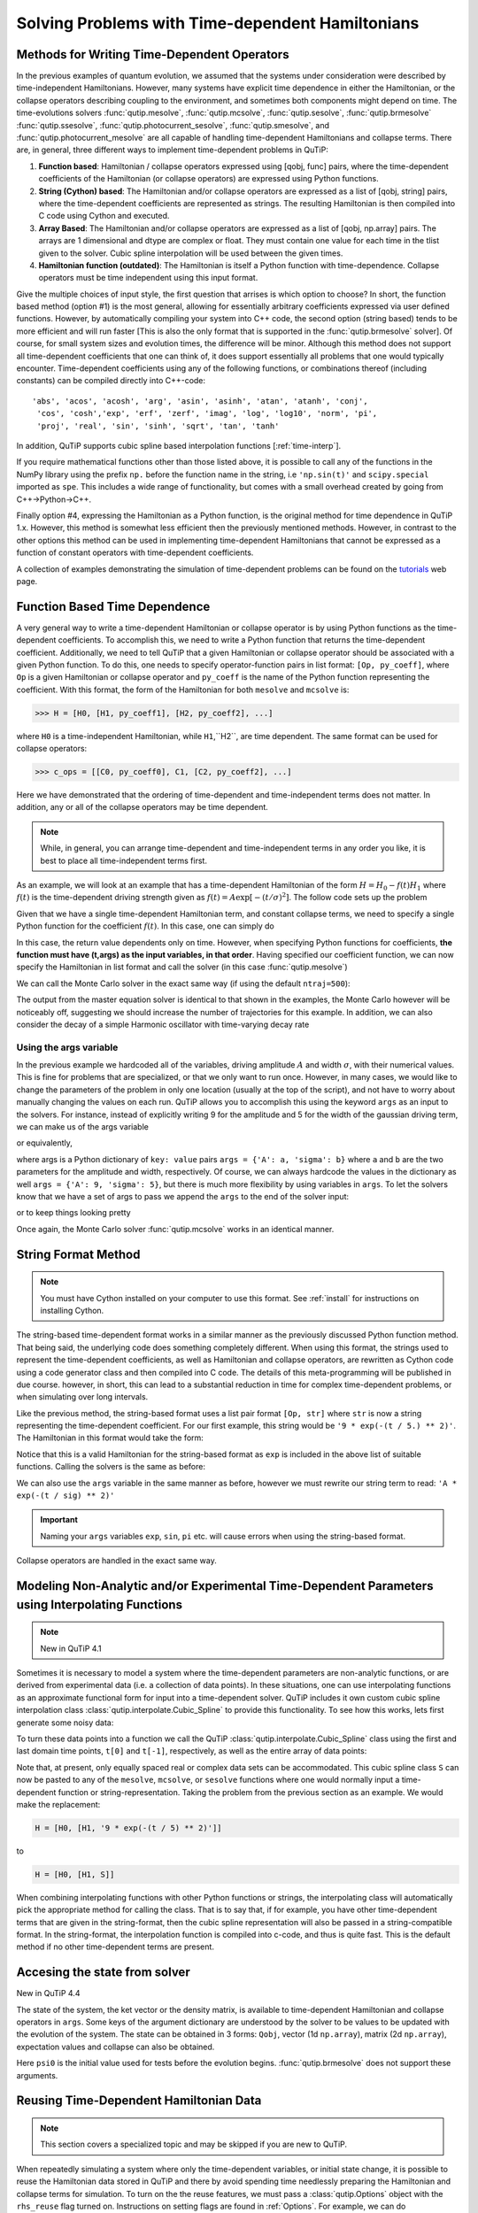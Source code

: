.. QuTiP
   Copyright (C) 2011-2012, Paul D. Nation & Robert J. Johansson

.. _time:

*************************************************
Solving Problems with Time-dependent Hamiltonians
*************************************************

.. ipython::
   :suppress:

   In [1]: import numpy as np

   In [1]: from qutip import *

   In [1]: import pylab as plt

   In [1]: from warnings import warn

   In [1]: plt.close("all")


Methods for Writing Time-Dependent Operators
============================================

In the previous examples of quantum evolution,
we assumed that the systems under consideration were described by time-independent Hamiltonians.
However, many systems have explicit time dependence in either the Hamiltonian,
or the collapse operators describing coupling to the environment, and sometimes both components might depend on time.
The time-evolutions  solvers
:func:`qutip.mesolve`, :func:`qutip.mcsolve`, :func:`qutip.sesolve`, :func:`qutip.brmesolve`
:func:`qutip.ssesolve`, :func:`qutip.photocurrent_sesolve`, :func:`qutip.smesolve`, and :func:`qutip.photocurrent_mesolve`
are all capable of handling time-dependent Hamiltonians and collapse terms.
There are, in general, three different ways to implement time-dependent problems in QuTiP:


1. **Function based**: Hamiltonian / collapse operators expressed using [qobj, func] pairs, where the time-dependent coefficients of the Hamiltonian (or collapse operators) are expressed using Python functions.

2. **String (Cython) based**: The Hamiltonian and/or collapse operators are expressed as a list of [qobj, string] pairs, where the time-dependent coefficients are represented as strings.  The resulting Hamiltonian is then compiled into C code using Cython and executed.

3. **Array Based**: The Hamiltonian and/or collapse operators are expressed as a list of [qobj, np.array] pairs. The arrays are 1 dimensional and dtype are complex or float. They must contain one value for each time in the tlist given to the solver. Cubic spline interpolation will be used between the given times.

4. **Hamiltonian function (outdated)**: The Hamiltonian is itself a Python function with time-dependence.  Collapse operators must be time independent using this input format.


Give the multiple choices of input style, the first question that arrises is which option to choose?
In short, the function based method (option #1) is the most general,
allowing for essentially arbitrary coefficients expressed via user defined functions.
However, by automatically compiling your system into C++ code,
the second option (string based) tends to be more efficient and will run faster
[This is also the only format that is supported in the :func:`qutip.brmesolve` solver].
Of course, for small system sizes and evolution times, the difference will be minor.
Although this method does not support all time-dependent coefficients that one can think of,
it does support essentially all problems that one would typically encounter.
Time-dependent coefficients using any of the following functions,
or combinations thereof (including constants) can be compiled directly into C++-code::

  'abs', 'acos', 'acosh', 'arg', 'asin', 'asinh', 'atan', 'atanh', 'conj',
   'cos', 'cosh','exp', 'erf', 'zerf', 'imag', 'log', 'log10', 'norm', 'pi',
   'proj', 'real', 'sin', 'sinh', 'sqrt', 'tan', 'tanh'

In addition, QuTiP supports cubic spline based interpolation functions [:ref:`time-interp`].

If you require mathematical functions other than those listed above,
it is possible to call any of the functions in the NumPy library using the prefix ``np.``
before the function name in the string, i.e ``'np.sin(t)'`` and  ``scipy.special`` imported as ``spe``.
This includes a wide range of functionality, but comes with a small overhead created by going from C++->Python->C++.

Finally option #4, expressing the Hamiltonian as a Python function,
is the original method for time dependence in QuTiP 1.x.
However, this method is somewhat less efficient then the previously mentioned methods.
However, in contrast to the other options
this method can be used in implementing time-dependent Hamiltonians that cannot be
expressed as a function of constant operators with time-dependent coefficients.

A collection of examples demonstrating the simulation of time-dependent problems can be found on the `tutorials <http://qutip.org/tutorials.html>`_ web page.

.. _time-function:

Function Based Time Dependence
==============================

A very general way to write a time-dependent Hamiltonian or collapse operator is by using Python functions as the time-dependent coefficients.  To accomplish this, we need to write a Python function that returns the time-dependent coefficient.  Additionally, we need to tell QuTiP that a given Hamiltonian or collapse operator should be associated with a given Python function.  To do this, one needs to specify operator-function pairs in list format: ``[Op, py_coeff]``, where ``Op`` is a given Hamiltonian or collapse operator and ``py_coeff`` is the name of the Python function representing the coefficient.  With this format, the form of the Hamiltonian for both ``mesolve`` and ``mcsolve`` is:

>>> H = [H0, [H1, py_coeff1], [H2, py_coeff2], ...]

where ``H0`` is a time-independent Hamiltonian, while ``H1``,``H2``, are time dependent. The same format can be used for collapse operators:

>>> c_ops = [[C0, py_coeff0], C1, [C2, py_coeff2], ...]

Here we have demonstrated that the ordering of time-dependent and time-independent terms does not matter.  In addition, any or all of the collapse operators may be time dependent.

.. note:: While, in general, you can arrange time-dependent and time-independent terms in any order you like, it is best to place all time-independent terms first.

As an example, we will look at an example that has a time-dependent Hamiltonian of the form :math:`H=H_{0}-f(t)H_{1}` where :math:`f(t)` is the time-dependent driving strength given as :math:`f(t)=A\exp\left[-\left( t/\sigma \right)^{2}\right]`.  The follow code sets up the problem

.. ipython::

    In [1]: ustate = basis(3, 0)

    In [1]: excited = basis(3, 1)

    In [1]: ground = basis(3, 2)

    In [1]: N = 2 # Set where to truncate Fock state for cavity

    In [1]: sigma_ge = tensor(qeye(N), ground * excited.dag())  # |g><e|

    In [1]: sigma_ue = tensor(qeye(N), ustate * excited.dag())  # |u><e|

    In [1]: a = tensor(destroy(N), qeye(3))

    In [1]: ada = tensor(num(N), qeye(3))

    In [1]: c_ops = []  # Build collapse operators

    In [1]: kappa = 1.5 # Cavity decay rate

    In [1]: c_ops.append(np.sqrt(kappa) * a)

    In [1]: gamma = 6  # Atomic decay rate

    In [1]: c_ops.append(np.sqrt(5*gamma/9) * sigma_ue) # Use Rb branching ratio of 5/9 e->u

    In [1]: c_ops.append(np.sqrt(4*gamma/9) * sigma_ge) # 4/9 e->g

    In [1]: t = np.linspace(-15, 15, 100) # Define time vector

    In [1]: psi0 = tensor(basis(N, 0), ustate) # Define initial state

    In [1]: state_GG = tensor(basis(N, 1), ground) # Define states onto which to project

    In [1]: sigma_GG = state_GG * state_GG.dag()

    In [1]: state_UU = tensor(basis(N, 0), ustate)

    In [1]: sigma_UU = state_UU * state_UU.dag()

    In [1]: g = 5  # coupling strength

    In [1]: H0 = -g * (sigma_ge.dag() * a + a.dag() * sigma_ge)  # time-independent term

    In [1]: H1 = (sigma_ue.dag() + sigma_ue)  # time-dependent term

Given that we have a single time-dependent Hamiltonian term, and constant collapse terms, we need to specify a single Python function for the coefficient :math:`f(t)`.  In this case, one can simply do

.. ipython::

    In [1]: def H1_coeff(t, args):
       ...:     return 9 * np.exp(-(t / 5.) ** 2)

In this case, the return value dependents only on time.  However, when specifying Python functions for coefficients, **the function must have (t,args) as the input variables, in that order**.  Having specified our coefficient function, we can now specify the Hamiltonian in list format and call the solver (in this case :func:`qutip.mesolve`)

.. ipython-posix::

    In [1]: H = [H0,[H1,H1_coeff]]

    In [1]: output = mesolve(H, psi0, t, c_ops, [ada, sigma_UU, sigma_GG])

We can call the Monte Carlo solver in the exact same way (if using the default ``ntraj=500``):

.. ipython-posix::

    In [1]: output = mcsolve(H, psi0, t, c_ops, [ada, sigma_UU, sigma_GG])

The output from the master equation solver is identical to that shown in the examples, the Monte Carlo however will be noticeably off, suggesting we should increase the number of trajectories for this example.  In addition, we can also consider the decay of a simple Harmonic oscillator with time-varying decay rate

.. ipython::

    In [1]: kappa = 0.5

    In [1]: def col_coeff(t, args):  # coefficient function
       ...:     return np.sqrt(kappa * np.exp(-t))

    In [1]: N = 10  # number of basis states

    In [1]: a = destroy(N)

    In [1]: H = a.dag() * a  # simple HO

    In [1]: psi0 = basis(N, 9)  # initial state

    In [1]: c_ops = [[a, col_coeff]]  # time-dependent collapse term

    In [1]: times = np.linspace(0, 10, 100)

    In [1]: output = mesolve(H, psi0, times, c_ops, [a.dag() * a])


Using the args variable
------------------------
In the previous example we hardcoded all of the variables, driving amplitude :math:`A` and width :math:`\sigma`, with their numerical values.  This is fine for problems that are specialized, or that we only want to run once.  However, in many cases, we would like to change the parameters of the problem in only one location (usually at the top of the script), and not have to worry about manually changing the values on each run.  QuTiP allows you to accomplish this using the keyword ``args`` as an input to the solvers.  For instance, instead of explicitly writing 9 for the amplitude and 5 for the width of the gaussian driving term, we can make us of the args variable

.. ipython::

    In [1]: def H1_coeff(t, args):
       ...:     return args['A'] * np.exp(-(t/args['sigma'])**2)

or equivalently,

.. ipython::

    In [1]: def H1_coeff(t, args):
       ...:     A = args['A']
       ...:     sig = args['sigma']
       ...:     return A * np.exp(-(t / sig) ** 2)

where args is a Python dictionary of ``key: value`` pairs ``args = {'A': a, 'sigma': b}`` where ``a`` and ``b`` are the two parameters for the amplitude and width, respectively.  Of course, we can always hardcode the values in the dictionary as well ``args = {'A': 9, 'sigma': 5}``, but there is much more flexibility by using variables in ``args``.  To let the solvers know that we have a set of args to pass we append the ``args`` to the end of the solver input:

.. ipython-posix::

   In [1]: output = mesolve(H, psi0, times, c_ops, [a.dag() * a], args={'A': 9, 'sigma': 5})

or to keep things looking pretty

.. ipython-posix::

    In [1]: args = {'A': 9, 'sigma': 5}

    In [1]: output = mesolve(H, psi0, times, c_ops, [a.dag() * a], args=args)

Once again, the Monte Carlo solver :func:`qutip.mcsolve` works in an identical manner.

.. _time-string:

String Format Method
=====================

.. note:: You must have Cython installed on your computer to use this format.  See :ref:`install` for instructions on installing Cython.

The string-based time-dependent format works in a similar manner as the previously discussed Python function method.  That being said, the underlying code does something completely different.  When using this format, the strings used to represent the time-dependent coefficients, as well as Hamiltonian and collapse operators, are rewritten as Cython code using a code generator class and then compiled into C code.  The details of this meta-programming will be published in due course.  however, in short, this can lead to a substantial reduction in time for complex time-dependent problems, or when simulating over long intervals.

Like the previous method, the string-based format uses a list pair format ``[Op, str]`` where ``str`` is now a string representing the time-dependent coefficient.  For our first example, this string would be ``'9 * exp(-(t / 5.) ** 2)'``.  The Hamiltonian in this format would take the form:

.. ipython::
   :suppress:

   In [1]: ustate = basis(3, 0)

   In [1]: excited = basis(3, 1)

   In [1]: ground = basis(3, 2)

   In [1]: N = 2 # Set where to truncate Fock state for cavity

   In [1]: sigma_ge = tensor(qeye(N), ground * excited.dag())  # |g><e|

   In [1]: sigma_ue = tensor(qeye(N), ustate * excited.dag())  # |u><e|

   In [1]: a = tensor(destroy(N), qeye(3))

   In [1]: ada = tensor(num(N), qeye(3))

   In [1]: c_ops = []  # Build collapse operators

   In [1]: kappa = 1.5 # Cavity decay rate

   In [1]: c_ops.append(np.sqrt(kappa) * a)

   In [1]: gamma = 6  # Atomic decay rate

   In [1]: c_ops.append(np.sqrt(5*gamma/9) * sigma_ue) # Use Rb branching ratio of 5/9 e->u

   In [1]: c_ops.append(np.sqrt(4*gamma/9) * sigma_ge) # 4/9 e->g

   In [1]: t = np.linspace(-15, 15, 100) # Define time vector

   In [1]: psi0 = tensor(basis(N, 0), ustate) # Define initial state

   In [1]: state_GG = tensor(basis(N, 1), ground) # Define states onto which to project

   In [1]: sigma_GG = state_GG * state_GG.dag()

   In [1]: state_UU = tensor(basis(N, 0), ustate)

   In [1]: sigma_UU = state_UU * state_UU.dag()

   In [1]: g = 5  # coupling strength

   In [1]: H0 = -g * (sigma_ge.dag() * a + a.dag() * sigma_ge)  # time-independent term

   In [1]: H1 = (sigma_ue.dag() + sigma_ue)  # time-dependent term


.. ipython-posix::

   In [1]: H = [H0, [H1, '9 * exp(-(t / 5) ** 2)']]

Notice that this is a valid Hamiltonian for the string-based format as ``exp`` is included in the above list of suitable functions. Calling the solvers is the same as before:

.. ipython-posix::

   In [1]: output = mesolve(H, psi0, t, c_ops, [a.dag() * a])

We can also use the ``args`` variable in the same manner as before, however we must rewrite our string term to read: ``'A * exp(-(t / sig) ** 2)'``

.. ipython-posix::

    In [1]: H = [H0, [H1, 'A * exp(-(t / sig) ** 2)']]

    In [1]: args = {'A': 9, 'sig': 5}

    In [1]: output = mesolve(H, psi0, times, c_ops, [a.dag()*a], args=args)


.. important:: Naming your ``args`` variables ``exp``, ``sin``, ``pi`` etc. will cause errors when using the string-based format.

Collapse operators are handled in the exact same way.


.. _time-interp:

Modeling Non-Analytic and/or Experimental Time-Dependent Parameters using Interpolating Functions
=================================================================================================

.. note:: New in QuTiP 4.1

Sometimes it is necessary to model a system where the time-dependent parameters are non-analytic functions, or are derived from experimental data (i.e. a collection of data points).  In these situations, one can use interpolating functions as an approximate functional form for input into a time-dependent solver.  QuTiP includes it own custom cubic spline interpolation class :class:`qutip.interpolate.Cubic_Spline` to provide this functionality.  To see how this works, lets first generate some noisy data:

.. ipython::

    In [1]: t = np.linspace(-15, 15, 100)

    In [1]: func = lambda t: 9*np.exp(-(t / 5)** 2)

    In [1]: noisy_func = lambda t: func(t)+(0.05*func(t))*np.random.randn(t.shape[0])

    In [1]: noisy_data = noisy_func(t)

    In [1]: plt.figure()

    In [1]: plt.plot(t, func(t))

    In [1]: plt.plot(t, noisy_data, 'o')

	@savefig guide-td_noisy.png width=5.0in align=center
    In [1]: plt.show()


To turn these data points into a function we call the QuTiP :class:`qutip.interpolate.Cubic_Spline` class using the first and last domain time points, ``t[0]`` and ``t[-1]``, respectively, as well as the entire array of data points:


.. ipython::

    In [1]: S = Cubic_Spline(t[0], t[-1], noisy_data)

    In [1]: plt.figure()

    In [1]: plt.plot(t, func(t))

    In [1]: plt.plot(t, noisy_data, 'o')

    In [1]: plt.plot(t, S(t), lw=2)

	@savefig guide-td_noisy2.png width=5.0in align=center
    In [1]: plt.show()


Note that, at present, only equally spaced real or complex data sets can be accommodated.  This cubic spline class ``S`` can now be pasted to any of the ``mesolve``, ``mcsolve``, or ``sesolve`` functions where one would normally input a time-dependent function or string-representation.  Taking the problem from the previous section as an example.  We would make the replacement:

.. code-block:: python

    H = [H0, [H1, '9 * exp(-(t / 5) ** 2)']]

to

.. code-block:: python

    H = [H0, [H1, S]]


When combining interpolating functions with other Python functions or strings, the interpolating class will automatically pick the appropriate method for calling the class.  That is to say that, if for example, you have other time-dependent terms that are given in the string-format, then the cubic spline representation will also be passed in a string-compatible format.  In the string-format, the interpolation function is compiled into c-code, and thus is quite fast.  This is the default method if no other time-dependent terms are present.


.. _time-dynargs:

Accesing the state from solver
==============================

New in QuTiP 4.4

The state of the system, the ket vector or the density matrix,
is available to time-dependent Hamiltonian and collapse operators in ``args``.
Some keys of the argument dictionary are understood by the solver to be values
to be updated with the evolution of the system.
The state can be obtained in 3 forms: ``Qobj``, vector (1d ``np.array``), matrix (2d ``np.array``),
expectation values and collapse can also be obtained.

+-------------------+-------------------------+----------------------+------------------------------------------------------------------+
|                   | Preparation             | usage                | Notes                                                            |
+-------------------+-------------------------+----------------------+------------------------------------------------------------------+
| state as Qobj     | ``name+"=Qobj":psi0``   | ``psi_t=args[name]`` | The ket or density matrix as a Qobj with ``psi0``'s dimensions   |
+-------------------+-------------------------+----------------------+------------------------------------------------------------------+
| state as matrix   | ``name+"=mat":psi0``    | ``mat_t=args[name]`` | The state as a matrix, equivalent to ``state.full()``            |
+-------------------+-------------------------+----------------------+------------------------------------------------------------------+
| state as vector   | ``name+"=vec":psi0``    | ``vec_t=args[name]`` | The state as a vector, equivalent to ``state.full().ravel('F')`` |
+-------------------+-------------------------+----------------------+------------------------------------------------------------------+
| expectation value | ``name+"=expect":O``    | ``e=args[name]``     | Expectation value of the operator ``O``, either                  |
|                   |                         |                      | :math:`\left<\psi(t)|O|\psi(t)\right>`                           |
|                   |                         |                      |  or :math:`\rm{tr}\left(O \rho(t)\right)`                        |
+-------------------+-------------------------+----------------------+------------------------------------------------------------------+
| collpases         | ``name+"=collapse":[]`` | ``col=args[name]``   | List of collapse,                                               |
|                   |                         |                      | each collapse is a tuple of the pair ``(time, which)``           |
|                   |                         |                      | ``which`` being the indice of the collapse operator.             |
|                   |                         |                      | ``mcsolve`` only.                                                |
+-------------------+-------------------------+----------------------+------------------------------------------------------------------+

Here ``psi0`` is the initial value used for tests before the evolution begins.
:func:`qutip.brmesolve` does not support these arguments.

Reusing Time-Dependent Hamiltonian Data
=======================================

.. note:: This section covers a specialized topic and may be skipped if you are new to QuTiP.

When repeatedly simulating a system where only the time-dependent variables, or initial state change, it is possible to reuse the Hamiltonian data stored in QuTiP and there by avoid spending time needlessly preparing the Hamiltonian and collapse terms for simulation.  To turn on the the reuse features, we must pass a :class:`qutip.Options` object with the ``rhs_reuse`` flag turned on.  Instructions on setting flags are found in :ref:`Options`.  For example, we can do

.. ipython-posix::

    In [1]: H = [H0, [H1, 'A * exp(-(t / sig) ** 2)']]

    In [1]: args = {'A': 9, 'sig': 5}

    In [1]: output = mcsolve(H, psi0, times, c_ops, [a.dag()*a], args=args)

    In [1]: opts = Options(rhs_reuse=True)

    In [1]: args = {'A': 10, 'sig': 3}

    In [1]: output = mcsolve(H, psi0, times, c_ops, [a.dag()*a], args=args, options=opts)

The second call to :func:`qutip.mcsolve` does not reorganize the data, and in the case of the string format, does not recompile the Cython code.  For the small system here, the savings in computation time is quite small, however, if you need to call the solvers many times for different parameters, this savings will obviously start to add up.


.. _time-parallel:

Running String-Based Time-Dependent Problems using Parfor
==========================================================

.. note:: This section covers a specialized topic and may be skipped if you are new to QuTiP.

In this section we discuss running string-based time-dependent problems using the :func:`qutip.parfor` function.  As the :func:`qutip.mcsolve` function is already parallelized, running string-based time dependent problems inside of parfor loops should be restricted to the :func:`qutip.mesolve` function only. When using the string-based format, the system Hamiltonian and collapse operators are converted into C code with a specific file name that is automatically genrated, or supplied by the user via the ``rhs_filename`` property of the :class:`qutip.Options` class. Because the :func:`qutip.parfor` function uses the built-in Python multiprocessing functionality, in calling the solver inside a parfor loop, each thread will try to generate compiled code with the same file name, leading to a crash.  To get around this problem you can call the :func:`qutip.rhs_generate` function to compile simulation into C code before calling parfor.  You **must** then set the :class:`qutip.Odedata` object ``rhs_reuse=True`` for all solver calls inside the parfor loop that indicates that a valid C code file already exists and a new one should not be generated.  As an example, we will look at the Landau-Zener-Stuckelberg interferometry example that can be found in the notebook "Time-dependent master equation: Landau-Zener-Stuckelberg inteferometry" in the tutorials section of the QuTiP web site.

To set up the problem, we run the following code:

.. ipython::

   In [1]: delta = 0.1  * 2 * np.pi  # qubit sigma_x coefficient

   In [1]: w = 2.0  * 2 * np.pi      # driving frequency

   In [1]: T = 2 * np.pi / w         # driving period

   In [1]: gamma1 = 0.00001          # relaxation rate

   In [1]: gamma2 = 0.005            # dephasing  rate

   In [1]: eps_list = np.linspace(-10.0, 10.0, 51) * 2 * np.pi  # epsilon

   In [1]: A_list = np.linspace(0.0, 20.0, 51) * 2 * np.pi	# Amplitude

   In [1]: sx = sigmax(); sz = sigmaz(); sm = destroy(2); sn = num(2)

   In [1]: c_ops = [np.sqrt(gamma1) * sm, np.sqrt(gamma2) * sz]  # relaxation and dephasing

   In [1]: H0 = -delta / 2.0 * sx

   In [1]: H1 = [sz, '-eps / 2.0 + A / 2.0 * sin(w * t)']

   In [1]: H_td = [H0, H1]

   In [1]: Hargs = {'w': w, 'eps': eps_list[0], 'A': A_list[0]}


where the last code block sets up the problem using a string-based Hamiltonian, and ``Hargs`` is a dictionary of arguments to be passed into the Hamiltonian.  In this example, we are going to use the :func:`qutip.propagator` and :func:`qutip.propagator.propagator_steadystate` to find expectation
values for different values of :math:`\epsilon` and :math:`A` in the
Hamiltonian :math:`H = -\frac{1}{2}\Delta\sigma_x -\frac{1}{2}\epsilon\sigma_z- \frac{1}{2}A\sin(\omega t)`.

We must now tell the :func:`qutip.mesolve` function, that is called by :func:`qutip.propagator` to reuse a
pre-generated Hamiltonian constructed using the :func:`qutip.rhs_generate` command:

.. ipython::

   In [1]: opts = Options(rhs_reuse=True)

   In [1]: rhs_generate(H_td, c_ops, Hargs, name='lz_func')

Here, we have given the generated file a custom name ``lz_func``, however this is not necessary as a generic name will automatically be given.  Now we define the function ``task`` that is called by :func:`qutip.parallel.parfor` with the m-index parallelized in loop over the elements of ``p_mat[m,n]``:

.. ipython::

   In [1]: def task(args):
      ...:     m, eps = args
      ...:     p_mat_m = np.zeros(len(A_list))
      ...:     for n, A in enumerate(A_list):
      ...:         # change args sent to solver, w is really a constant though.
      ...:         Hargs = {'w': w, 'eps': eps,'A': A}
      ...:         U = propagator(H_td, T, c_ops, Hargs, opts) #<- IMPORTANT LINE
      ...:         rho_ss = propagator_steadystate(U)
      ...:         p_mat_m[n] = expect(sn, rho_ss)
      ...:     return [m, p_mat_m]

Notice the Options ``opts`` in the call to the :func:`qutip.propagator` function.  This is tells the :func:`qutip.mesolve` function used in the propagator to call the pre-generated file ``lz_func``. If this were missing then the routine would fail.
